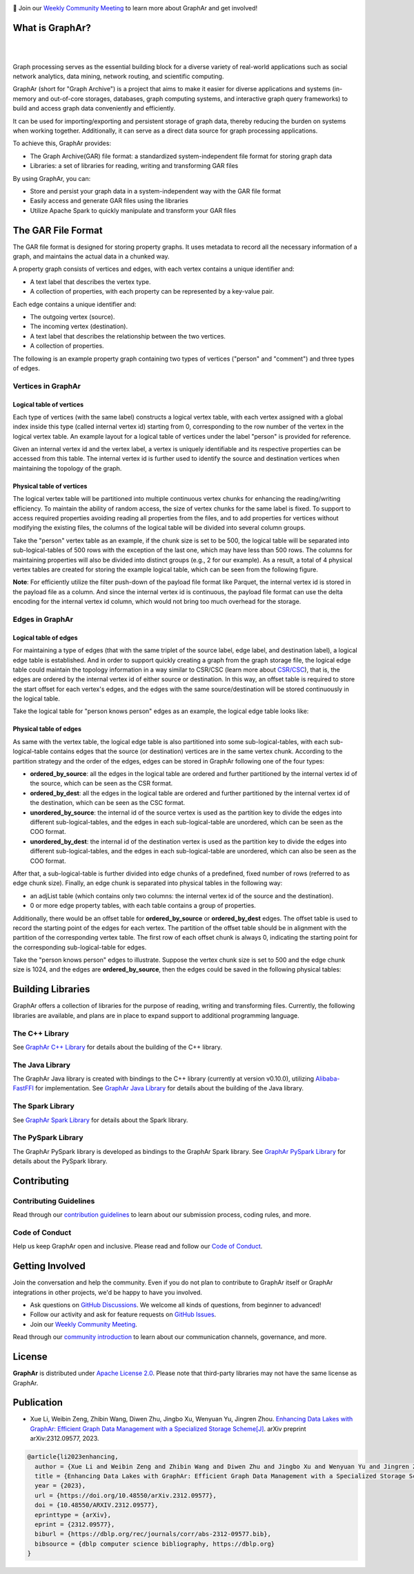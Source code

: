 .. raw:: html

    <h1 align="center" style="clear: both;">
        <img src="docs/images/graphar-logo.svg" width="350" alt="GraphAr">
    </h1>
    <p align="center">
        An open source, standard data file format for graph data storage and retrieval
    </p>

|GraphAr CI| |Docs CI| |GraphAr Docs| |Good First Issue|

📢 Join our `Weekly Community Meeting`_ to learn more about GraphAr and get involved!

What is GraphAr?
-----------------

|

.. image:: docs/images/overview.png
  :width: 770
  :align: center
  :alt: Overview

|

Graph processing serves as the essential building block for a diverse variety of
real-world applications such as social network analytics, data mining, network routing,
and scientific computing.

GraphAr (short for "Graph Archive") is a project that aims to make it easier for diverse applications and
systems (in-memory and out-of-core storages, databases, graph computing systems, and interactive graph query frameworks)
to build and access graph data conveniently and efficiently.

It can be used for importing/exporting and persistent storage of graph data,
thereby reducing the burden on systems when working together. Additionally, it can
serve as a direct data source for graph processing applications.

To achieve this, GraphAr provides:

- The Graph Archive(GAR) file format: a standardized system-independent file format for storing graph data
- Libraries: a set of libraries for reading, writing and transforming GAR files

By using GraphAr, you can:

- Store and persist your graph data in a system-independent way with the GAR file format
- Easily access and generate GAR files using the libraries
- Utilize Apache Spark to quickly manipulate and transform your GAR files

The GAR File Format
-------------------
The GAR file format is designed for storing property graphs. It uses metadata to
record all the necessary information of a graph, and maintains the actual data in
a chunked way.

A property graph consists of vertices and edges, with each vertex contains a unique identifier and:

- A text label that describes the vertex type.
- A collection of properties, with each property can be represented by a key-value pair.

Each edge contains a unique identifier and:

- The outgoing vertex (source).
- The incoming vertex (destination).
- A text label that describes the relationship between the two vertices.
- A collection of properties.

The following is an example property graph containing two types of vertices ("person" and "comment") and three types of edges.

.. image:: docs/images/property_graph.png
  :width: 700
  :align: center
  :alt: property graph

Vertices in GraphAr
^^^^^^^^^^^^^^^^^^^

Logical table of vertices
""""""""""""""""""""""""""

Each type of vertices (with the same label) constructs a logical vertex table, with each vertex assigned with a global index inside this type (called internal vertex id) starting from 0, corresponding to the row number of the vertex in the logical vertex table. An example layout for a logical table of vertices under the label "person" is provided for reference.

Given an internal vertex id and the vertex label, a vertex is uniquely identifiable and its respective properties can be accessed from this table. The internal vertex id is further used to identify the source and destination vertices when maintaining the topology of the graph.

.. image:: docs/images/vertex_logical_table.png
  :width: 650
  :align: center
  :alt: vertex logical table

Physical table of vertices
""""""""""""""""""""""""""

The logical vertex table will be partitioned into multiple continuous vertex chunks for enhancing the reading/writing efficiency. To maintain the ability of random access, the size of vertex chunks for the same label is fixed. To support to access required properties avoiding reading all properties from the files, and to add properties for vertices without modifying the existing files, the columns of the logical table will be divided into several column groups.

Take the "person" vertex table as an example, if the chunk size is set to be 500, the logical table will be separated into sub-logical-tables of 500 rows with the exception of the last one, which may have less than 500 rows. The columns for maintaining properties will also be divided into distinct groups (e.g., 2 for our example). As a result, a total of 4 physical vertex tables are created for storing the example logical table, which can be seen from the following figure.

.. image:: docs/images/vertex_physical_table.png
  :width: 650
  :align: center
  :alt: vertex physical table

**Note**: For efficiently utilize the filter push-down of the payload file format like Parquet, the internal vertex id is stored in the payload file as a column. And since the internal vertex id is continuous, the payload file format can use the delta encoding for the internal vertex id column, which would not bring too much overhead for the storage.

Edges in GraphAr
^^^^^^^^^^^^^^^^

Logical table of edges
""""""""""""""""""""""""""

For maintaining a type of edges (that with the same triplet of the source label, edge label, and destination label), a logical edge table is established.  And in order to support quickly creating a graph from the graph storage file, the logical edge table could maintain the topology information in a way similar to CSR/CSC (learn more about `CSR/CSC <https://en.wikipedia.org/wiki/Sparse_matrix>`_), that is, the edges are ordered by the internal vertex id of either source or destination. In this way, an offset table is required to store the start offset for each vertex's edges, and the edges with the same source/destination will be stored continuously in the logical table.

Take the logical table for "person knows person" edges as an example, the logical edge table looks like:

.. image:: docs/images/edge_logical_table.png
  :width: 650
  :align: center
  :alt: edge logical table

Physical table of edges
""""""""""""""""""""""""""

As same with the vertex table, the logical edge table is also partitioned into some sub-logical-tables, with each sub-logical-table contains edges that the source (or destination) vertices are in the same vertex chunk. According to the partition strategy and the order of the edges, edges can be stored in GraphAr following one of the four types:

- **ordered_by_source**: all the edges in the logical table are ordered and further partitioned by the internal vertex id of the source, which can be seen as the CSR format.
- **ordered_by_dest**: all the edges in the logical table are ordered and further partitioned by the internal vertex id of the destination, which can be seen as the CSC format.
- **unordered_by_source**: the internal id of the source vertex is used as the partition key to divide the edges into different sub-logical-tables, and the edges in each sub-logical-table are unordered, which can be seen as the COO format.
- **unordered_by_dest**: the internal id of the destination vertex is used as the partition key to divide the edges into different sub-logical-tables, and the edges in each sub-logical-table are unordered, which can also be seen as the COO format.

After that, a sub-logical-table is further divided into edge chunks of a predefined, fixed number of rows (referred to as edge chunk size). Finally, an edge chunk is separated into physical tables in the following way:

- an adjList table (which contains only two columns: the internal vertex id of the source and the destination).
- 0 or more edge property tables, with each table contains a group of properties.

Additionally, there would be an offset table for **ordered_by_source** or **ordered_by_dest** edges. The offset table is used to record the starting point of the edges for each vertex. The partition of the offset table should be in alignment with the partition of the corresponding vertex table. The first row of each offset chunk is always 0, indicating the starting point for the corresponding sub-logical-table for edges.

Take the "person knows person" edges to illustrate. Suppose the vertex chunk size is set to 500 and the edge chunk size is 1024, and the edges are **ordered_by_source**, then the edges could be saved in the following physical tables:

.. image:: docs/images/edge_physical_table1.png
  :width: 650
  :align: center
  :alt: edge logical table1

.. image:: docs/images/edge_physical_table2.png
  :width: 650
  :align: center
  :alt: edge logical table2

Building Libraries
------------------

GraphAr offers a collection of libraries for the purpose of reading, writing and transforming files.
Currently, the following libraries are available, and plans are in place to expand support to additional programming language.

The C++ Library
^^^^^^^^^^^^^^^
See `GraphAr C++ Library`_ for details about the building of the C++ library.

The Java Library
^^^^^^^^^^^^^^^^
The GraphAr Java library is created with bindings to the C++ library (currently at version v0.10.0), utilizing  `Alibaba-FastFFI`_ for implementation.
See `GraphAr Java Library`_ for details about the building of the Java library.

The Spark Library
^^^^^^^^^^^^^^^^^
See `GraphAr Spark Library`_ for details about the Spark library.

The PySpark Library
^^^^^^^^^^^^^^^^^^^
The GraphAr PySpark library is developed as bindings to the GraphAr Spark library.
See `GraphAr PySpark Library`_ for details about the PySpark library.


Contributing
-------------

Contributing Guidelines
^^^^^^^^^^^^^^^^^^^^^^^^

Read through our `contribution guidelines`_ to learn about our submission process, coding rules, and more.

Code of Conduct
^^^^^^^^^^^^^^^^

Help us keep GraphAr open and inclusive. Please read and follow our `Code of Conduct`_.

Getting Involved
----------------

Join the conversation and help the community. Even if you do not plan to contribute
to GraphAr itself or GraphAr integrations in other projects, we'd be happy to have you involved.

- Ask questions on `GitHub Discussions`_. We welcome all kinds of questions, from beginner to advanced!
- Follow our activity and ask for feature requests on `GitHub Issues`_.
- Join our `Weekly Community Meeting`_.

Read through our `community introduction`_ to learn about our communication channels, governance, and more.


License
-------

**GraphAr** is distributed under `Apache License 2.0`_. Please note that
third-party libraries may not have the same license as GraphAr.

Publication
-----------

- Xue Li, Weibin Zeng, Zhibin Wang, Diwen Zhu, Jingbo Xu, Wenyuan Yu, Jingren Zhou.
  `Enhancing Data Lakes with GraphAr: Efficient Graph Data Management with a Specialized Storage Scheme[J] <https://arxiv.org/abs/2312.09577>`_.
  arXiv preprint arXiv:2312.09577, 2023.

.. code:: bibtex

  @article{li2023enhancing,
    author = {Xue Li and Weibin Zeng and Zhibin Wang and Diwen Zhu and Jingbo Xu and Wenyuan Yu and Jingren Zhou},
    title = {Enhancing Data Lakes with GraphAr: Efficient Graph Data Management with a Specialized Storage Scheme},
    year = {2023},
    url = {https://doi.org/10.48550/arXiv.2312.09577},
    doi = {10.48550/ARXIV.2312.09577},
    eprinttype = {arXiv},
    eprint = {2312.09577},
    biburl = {https://dblp.org/rec/journals/corr/abs-2312-09577.bib},
    bibsource = {dblp computer science bibliography, https://dblp.org}
  }


.. _Apache License 2.0: https://github.com/alibaba/GraphAr/blob/main/LICENSE

.. |GraphAr CI| image:: https://github.com/alibaba/GraphAr/actions/workflows/ci.yml/badge.svg
   :target: https://github.com/alibaba/GraphAr/actions

.. |Docs CI| image:: https://github.com/alibaba/GraphAr/actions/workflows/docs.yml/badge.svg
   :target: https://github.com/alibaba/GraphAr/actions

.. |GraphAr Docs| image:: https://img.shields.io/badge/docs-latest-brightgreen.svg
   :target: https://alibaba.github.io/GraphAr/

.. |Good First Issue| image:: https://img.shields.io/github/labels/alibaba/GraphAr/Good%20First%20Issue?color=green&label=Contribute%20&style=plastic
   :target: https://github.com/alibaba/GraphAr/issues?q=is%3Aopen+is%3Aissue+label%3A%22good+first+issue%22

.. _GraphAr File Format: https://alibaba.github.io/GraphAr/user-guide/file-format.html

.. _GraphAr Spark Library: https://github.com/alibaba/GraphAr/tree/main/spark

.. _GraphAr PySpark Library: https://github.com/alibaba/GraphAr/tree/main/pyspark

.. _GraphAr C++ Library: https://github.com/alibaba/GraphAr/tree/main/cpp

.. _GraphAr Java Library: https://github.com/alibaba/GraphAr/tree/main/java

.. _example files: https://github.com/GraphScope/gar-test/blob/main/ldbc_sample/

.. _contribution guidelines: https://github.com/alibaba/GraphAr/tree/main/CONTRIBUTING.rst

.. _Code of Conduct: https://github.com/alibaba/GraphAr/blob/main/CODE_OF_CONDUCT.md

.. _GraphAr Slack: https://join.slack.com/t/grapharworkspace/shared_invite/zt-1wh5vo828-yxs0MlXYBPBBNvjOGhL4kQ

.. _Weekly Community Meeting: https://github.com/alibaba/GraphAr/wiki/GraphAr-Weekly-Community-Meeting

.. _community introduction: https://github.com/alibaba/GraphAr/tree/main/docs/developers/community.rst

.. _GitHub Issues: https://github.com/alibaba/GraphAr/issues/new

.. _Github Discussions: https://github.com/alibaba/GraphAr/discussions

.. _Alibaba-FastFFI: https://github.com/alibaba/fastFFI
